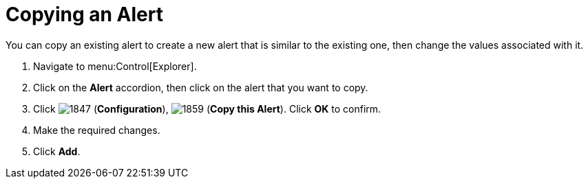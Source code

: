 [[_to_copy_an_alert]]
= Copying an Alert

You can copy an existing alert to create a new alert that is similar to the existing one, then change the values associated with it.

. Navigate to menu:Control[Explorer].
. Click on the *Alert* accordion, then click on the alert that you want to copy.
. Click  image:images/1847.png[] (*Configuration*),  image:images/1859.png[] (*Copy this Alert*). Click *OK* to confirm.
. Make the required changes.
. Click *Add*. 
